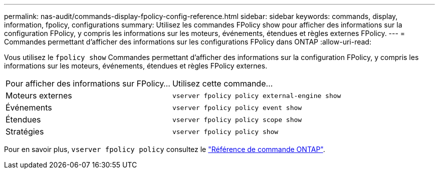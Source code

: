 ---
permalink: nas-audit/commands-display-fpolicy-config-reference.html 
sidebar: sidebar 
keywords: commands, display, information, fpolicy, configurations 
summary: Utilisez les commandes FPolicy show pour afficher des informations sur la configuration FPolicy, y compris les informations sur les moteurs, événements, étendues et règles externes FPolicy. 
---
= Commandes permettant d'afficher des informations sur les configurations FPolicy dans ONTAP
:allow-uri-read: 


[role="lead"]
Vous utilisez le `fpolicy show` Commandes permettant d'afficher des informations sur la configuration FPolicy, y compris les informations sur les moteurs, événements, étendues et règles FPolicy externes.

[cols="40,60"]
|===


| Pour afficher des informations sur FPolicy... | Utilisez cette commande... 


 a| 
Moteurs externes
 a| 
`vserver fpolicy policy external-engine show`



 a| 
Événements
 a| 
`vserver fpolicy policy event show`



 a| 
Étendues
 a| 
`vserver fpolicy policy scope show`



 a| 
Stratégies
 a| 
`vserver fpolicy policy show`

|===
Pour en savoir plus, `vserver fpolicy policy` consultez le link:https://docs.netapp.com/us-en/ontap-cli/search.html?q=vserver+fpolicy+policy["Référence de commande ONTAP"^].
